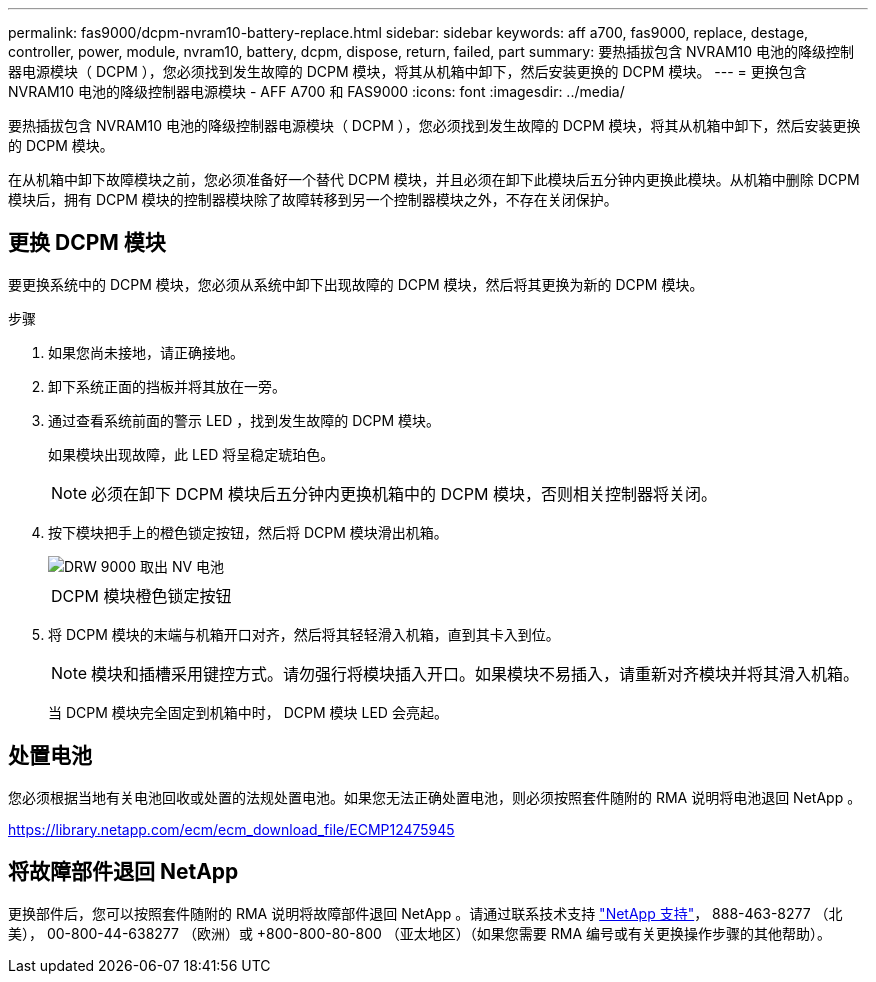 ---
permalink: fas9000/dcpm-nvram10-battery-replace.html 
sidebar: sidebar 
keywords: aff a700, fas9000, replace, destage, controller, power, module, nvram10, battery, dcpm, dispose, return, failed, part 
summary: 要热插拔包含 NVRAM10 电池的降级控制器电源模块（ DCPM ），您必须找到发生故障的 DCPM 模块，将其从机箱中卸下，然后安装更换的 DCPM 模块。 
---
= 更换包含 NVRAM10 电池的降级控制器电源模块 - AFF A700 和 FAS9000
:icons: font
:imagesdir: ../media/


[role="lead"]
要热插拔包含 NVRAM10 电池的降级控制器电源模块（ DCPM ），您必须找到发生故障的 DCPM 模块，将其从机箱中卸下，然后安装更换的 DCPM 模块。

在从机箱中卸下故障模块之前，您必须准备好一个替代 DCPM 模块，并且必须在卸下此模块后五分钟内更换此模块。从机箱中删除 DCPM 模块后，拥有 DCPM 模块的控制器模块除了故障转移到另一个控制器模块之外，不存在关闭保护。



== 更换 DCPM 模块

要更换系统中的 DCPM 模块，您必须从系统中卸下出现故障的 DCPM 模块，然后将其更换为新的 DCPM 模块。

.步骤
. 如果您尚未接地，请正确接地。
. 卸下系统正面的挡板并将其放在一旁。
. 通过查看系统前面的警示 LED ，找到发生故障的 DCPM 模块。
+
如果模块出现故障，此 LED 将呈稳定琥珀色。

+

NOTE: 必须在卸下 DCPM 模块后五分钟内更换机箱中的 DCPM 模块，否则相关控制器将关闭。

. 按下模块把手上的橙色锁定按钮，然后将 DCPM 模块滑出机箱。
+
image::../media/drw_9000_remove_nv_battery.png[DRW 9000 取出 NV 电池]

+
|===


 a| 
image:../media/legend_icon_01.png[""]
 a| 
DCPM 模块橙色锁定按钮

|===
. 将 DCPM 模块的末端与机箱开口对齐，然后将其轻轻滑入机箱，直到其卡入到位。
+

NOTE: 模块和插槽采用键控方式。请勿强行将模块插入开口。如果模块不易插入，请重新对齐模块并将其滑入机箱。

+
当 DCPM 模块完全固定到机箱中时， DCPM 模块 LED 会亮起。





== 处置电池

您必须根据当地有关电池回收或处置的法规处置电池。如果您无法正确处置电池，则必须按照套件随附的 RMA 说明将电池退回 NetApp 。

https://library.netapp.com/ecm/ecm_download_file/ECMP12475945[]



== 将故障部件退回 NetApp

更换部件后，您可以按照套件随附的 RMA 说明将故障部件退回 NetApp 。请通过联系技术支持 https://mysupport.netapp.com/site/global/dashboard["NetApp 支持"]， 888-463-8277 （北美）， 00-800-44-638277 （欧洲）或 +800-800-80-800 （亚太地区）（如果您需要 RMA 编号或有关更换操作步骤的其他帮助）。
